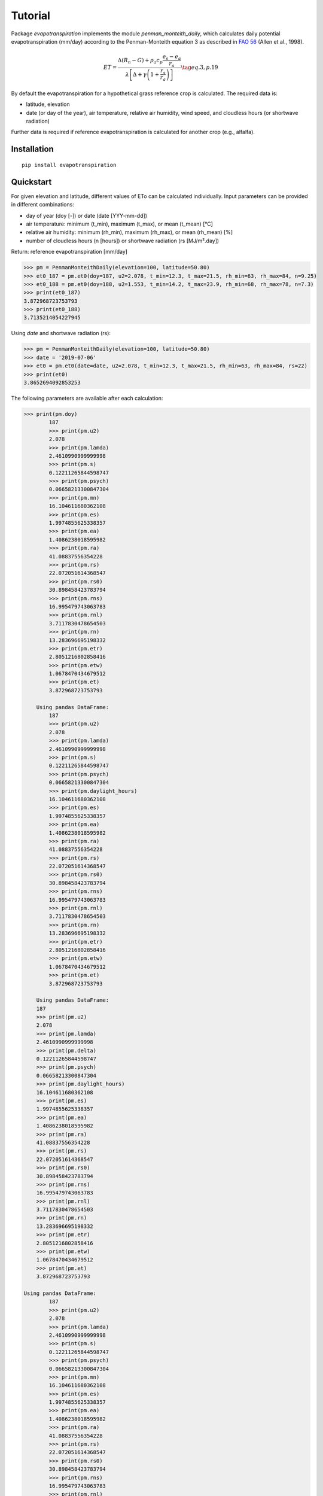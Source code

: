 Tutorial
========

Package `evapotranspiration` implements the module `penman_monteith_daily`, which calculates daily potential
evapotranspiration (mm/day) according to the Penman-Monteith equation 3 as described in
`FAO 56 <http://www.fao.org/tempref/SD/Reserved/Agromet/PET/FAO_Irrigation_Drainage_Paper_56.pdf>`_
(Allen et al., 1998).

.. math::

   ET = \frac{\Delta (R_n - G) + \rho_a c_p \frac{e_s - e_a}{r_a}}
   {\lambda \left[ \Delta + \gamma \left( 1 + \frac{r_s}{r_a} \right) \right]}
   \tag{eq. 3, p. 19}

By default the evapotranspiration for a hypothetical grass reference crop is calculated. The required data is:

* latitude, elevation
* date (or day of the year), air temperature, relative air humidity, wind speed, and cloudless hours
  (or shortwave radiation)

Further data is required if reference evapotranspiration is calculated for another crop (e.g., alfalfa).

Installation
____________

::

	pip install evapotranspiration


Quickstart
__________

For given elevation and latitude, different values of ETo can be calculated individually.
Input parameters can be provided in different combinations:

* day of year (doy [-]) or date (date [YYY-mm-dd])
* air temperature: minimum (t_min), maximum (t_max), or mean (t_mean) [°C]
* relative air humidity: minimum (rh_min), maximum (rh_max), or mean (rh_mean) [%]
* number of cloudless hours (n [hours]) or shortwave radiation (rs [MJ/m².day])

Return: reference evapotranspiration [mm/day]

.. code-block::

    >>> pm = PenmanMonteithDaily(elevation=100, latitude=50.80)
    >>> et0_187 = pm.et0(doy=187, u2=2.078, t_min=12.3, t_max=21.5, rh_min=63, rh_max=84, n=9.25)
    >>> et0_188 = pm.et0(doy=188, u2=1.553, t_min=14.2, t_max=23.9, rh_min=68, rh_max=78, n=7.3)
    >>> print(et0_187)
    3.872968723753793
    >>> print(et0_188)
    3.7135214054227945

Using `date` and shortwave radiation (rs):

.. code-block::

    >>> pm = PenmanMonteithDaily(elevation=100, latitude=50.80)
    >>> date = '2019-07-06'
    >>> et0 = pm.et0(date=date, u2=2.078, t_min=12.3, t_max=21.5, rh_min=63, rh_max=84, rs=22)
    >>> print(et0)
    3.8652694092853253

The following parameters are available after each calculation:

.. code-block::

    >>> print(pm.doy)
            187
            >>> print(pm.u2)
            2.078
            >>> print(pm.lamda)
            2.4610990999999998
            >>> print(pm.s)
            0.12211265844598747
            >>> print(pm.psych)
            0.06658213300847304
            >>> print(pm.mn)
            16.104611680362108
            >>> print(pm.es)
            1.9974855625338357
            >>> print(pm.ea)
            1.4086238018595982
            >>> print(pm.ra)
            41.08837556354228
            >>> print(pm.rs)
            22.072051614368547
            >>> print(pm.rs0)
            30.898458423783794
            >>> print(pm.rns)
            16.995479743063783
            >>> print(pm.rnl)
            3.7117830478654503
            >>> print(pm.rn)
            13.283696695198332
            >>> print(pm.etr)
            2.8051216802858416
            >>> print(pm.etw)
            1.0678470434679512
            >>> print(pm.et)
            3.872968723753793

        Using pandas DataFrame:
            187
            >>> print(pm.u2)
            2.078
            >>> print(pm.lamda)
            2.4610990999999998
            >>> print(pm.s)
            0.12211265844598747
            >>> print(pm.psych)
            0.06658213300847304
            >>> print(pm.daylight_hours)
            16.104611680362108
            >>> print(pm.es)
            1.9974855625338357
            >>> print(pm.ea)
            1.4086238018595982
            >>> print(pm.ra)
            41.08837556354228
            >>> print(pm.rs)
            22.072051614368547
            >>> print(pm.rs0)
            30.898458423783794
            >>> print(pm.rns)
            16.995479743063783
            >>> print(pm.rnl)
            3.7117830478654503
            >>> print(pm.rn)
            13.283696695198332
            >>> print(pm.etr)
            2.8051216802858416
            >>> print(pm.etw)
            1.0678470434679512
            >>> print(pm.et)
            3.872968723753793

        Using pandas DataFrame:
        187
        >>> print(pm.u2)
        2.078
        >>> print(pm.lamda)
        2.4610990999999998
        >>> print(pm.delta)
        0.12211265844598747
        >>> print(pm.psych)
        0.06658213300847304
        >>> print(pm.daylight_hours)
        16.104611680362108
        >>> print(pm.es)
        1.9974855625338357
        >>> print(pm.ea)
        1.4086238018595982
        >>> print(pm.ra)
        41.08837556354228
        >>> print(pm.rs)
        22.072051614368547
        >>> print(pm.rs0)
        30.898458423783794
        >>> print(pm.rns)
        16.995479743063783
        >>> print(pm.rnl)
        3.7117830478654503
        >>> print(pm.rn)
        13.283696695198332
        >>> print(pm.etr)
        2.8051216802858416
        >>> print(pm.etw)
        1.0678470434679512
        >>> print(pm.et)
        3.872968723753793

    Using pandas DataFrame:
            187
            >>> print(pm.u2)
            2.078
            >>> print(pm.lamda)
            2.4610990999999998
            >>> print(pm.s)
            0.12211265844598747
            >>> print(pm.psych)
            0.06658213300847304
            >>> print(pm.mn)
            16.104611680362108
            >>> print(pm.es)
            1.9974855625338357
            >>> print(pm.ea)
            1.4086238018595982
            >>> print(pm.ra)
            41.08837556354228
            >>> print(pm.rs)
            22.072051614368547
            >>> print(pm.rs0)
            30.898458423783794
            >>> print(pm.rns)
            16.995479743063783
            >>> print(pm.rnl)
            3.7117830478654503
            >>> print(pm.rn)
            13.283696695198332
            >>> print(pm.etr)
            2.8051216802858416
            >>> print(pm.etw)
            1.0678470434679512
            >>> print(pm.et)
            3.872968723753793

        Using pandas DataFrame:
            187
            >>> print(pm.u2)
            2.078
            >>> print(pm.lamda)
            2.4610990999999998
            >>> print(pm.s)
            0.12211265844598747
            >>> print(pm.psych)
            0.06658213300847304
            >>> print(pm.daylight_hours)
            16.104611680362108
            >>> print(pm.es)
            1.9974855625338357
            >>> print(pm.ea)
            1.4086238018595982
            >>> print(pm.ra)
            41.08837556354228
            >>> print(pm.rs)
            22.072051614368547
            >>> print(pm.rs0)
            30.898458423783794
            >>> print(pm.rns)
            16.995479743063783
            >>> print(pm.rnl)
            3.7117830478654503
            >>> print(pm.rn)
            13.283696695198332
            >>> print(pm.etr)
            2.8051216802858416
            >>> print(pm.etw)
            1.0678470434679512
            >>> print(pm.et)
            3.872968723753793

        Using pandas DataFrame:
        187
        >>> print(pm.u2)
        2.078
        >>> print(pm.lamda)
        2.4610990999999998
        >>> print(pm.delta)
        0.12211265844598747
        >>> print(pm.psych)
        0.06658213300847304
        >>> print(pm.daylight_hours)
        16.104611680362108
        >>> print(pm.es)
        1.9974855625338357
        >>> print(pm.ea)
        1.4086238018595982
        >>> print(pm.ra)
        41.08837556354228
        >>> print(pm.rs)
        22.072051614368547
        >>> print(pm.rs0)
        30.898458423783794
        >>> print(pm.rns)
        16.995479743063783
        >>> print(pm.rnl)
        3.7117830478654503
        >>> print(pm.rn)
        13.283696695198332
        >>> print(pm.etr)
        2.8051216802858416
        >>> print(pm.etw)
        1.0678470434679512
        >>> print(pm.et)
        3.872968723753793

    Using pandas DataFrame:
            187
            >>> print(pm.u2)
            2.078
            >>> print(pm.lamda)
            2.4610990999999998
            >>> print(pm.s)
            0.12211265844598747
            >>> print(pm.psych)
            0.06658213300847304
            >>> print(pm.daylight_hours)
            16.104611680362108
            >>> print(pm.es)
            1.9974855625338357
            >>> print(pm.ea)
            1.4086238018595982
            >>> print(pm.ra)
            41.08837556354228
            >>> print(pm.rs)
            22.072051614368547
            >>> print(pm.rs0)
            30.898458423783794
            >>> print(pm.rns)
            16.995479743063783
            >>> print(pm.rnl)
            3.7117830478654503
            >>> print(pm.rn)
            13.283696695198332
            >>> print(pm.etr)
            2.8051216802858416
            >>> print(pm.etw)
            1.0678470434679512
            >>> print(pm.et)
            3.872968723753793

        Using pandas DataFrame:
            187
            >>> print(pm.u2)
            2.078
            >>> print(pm.lamda)
            2.4610990999999998
            >>> print(pm.s)
            0.12211265844598747
            >>> print(pm.psych)
            0.06658213300847304
            >>> print(pm.daylight_hours)
            16.104611680362108
            >>> print(pm.es)
            1.9974855625338357
            >>> print(pm.ea)
            1.4086238018595982
            >>> print(pm.ra)
            41.08837556354228
            >>> print(pm.rs)
            22.072051614368547
            >>> print(pm.rs0)
            30.898458423783794
            >>> print(pm.rns)
            16.995479743063783
            >>> print(pm.rnl)
            3.7117830478654503
            >>> print(pm.rn)
            13.283696695198332
            >>> print(pm.etr)
            2.8051216802858416
            >>> print(pm.etw)
            1.0678470434679512
            >>> print(pm.et)
            3.872968723753793

        Using pandas DataFrame:
        187
        >>> print(pm.u2)
        2.078
        >>> print(pm.lamda)
        2.4610990999999998
        >>> print(pm.delta)
        0.12211265844598747
        >>> print(pm.psych)
        0.06658213300847304
        >>> print(pm.mn)
        16.104611680362108
        >>> print(pm.es)
        1.9974855625338357
        >>> print(pm.ea)
        1.4086238018595982
        >>> print(pm.ra)
        41.08837556354228
        >>> print(pm.rs)
        22.072051614368547
        >>> print(pm.rs0)
        30.898458423783794
        >>> print(pm.rns)
        16.995479743063783
        >>> print(pm.rnl)
        3.7117830478654503
        >>> print(pm.rn)
        13.283696695198332
        >>> print(pm.etr)
        2.8051216802858416
        >>> print(pm.etw)
        1.0678470434679512
        >>> print(pm.et)
        3.872968723753793

    Using pandas DataFrame:
            187
            >>> print(pm.u2)
            2.078
            >>> print(pm.lamda)
            2.4610990999999998
            >>> print(pm.s)
            0.12211265844598747
            >>> print(pm.psych)
            0.06658213300847304
            >>> print(pm.daylight_hours)
            16.104611680362108
            >>> print(pm.es)
            1.9974855625338357
            >>> print(pm.ea)
            1.4086238018595982
            >>> print(pm.ra)
            41.08837556354228
            >>> print(pm.rs)
            22.072051614368547
            >>> print(pm.rs0)
            30.898458423783794
            >>> print(pm.rns)
            16.995479743063783
            >>> print(pm.rnl)
            3.7117830478654503
            >>> print(pm.rn)
            13.283696695198332
            >>> print(pm.etr)
            2.8051216802858416
            >>> print(pm.etw)
            1.0678470434679512
            >>> print(pm.et)
            3.872968723753793

        Using pandas DataFrame:
            187
            >>> print(pm.u2)
            2.078
            >>> print(pm.lamda)
            2.4610990999999998
            >>> print(pm.s)
            0.12211265844598747
            >>> print(pm.psych)
            0.06658213300847304
            >>> print(pm.daylight_hours)
            16.104611680362108
            >>> print(pm.es)
            1.9974855625338357
            >>> print(pm.ea)
            1.4086238018595982
            >>> print(pm.ra)
            41.08837556354228
            >>> print(pm.rs)
            22.072051614368547
            >>> print(pm.rs0)
            30.898458423783794
            >>> print(pm.rns)
            16.995479743063783
            >>> print(pm.rnl)
            3.7117830478654503
            >>> print(pm.rn)
            13.283696695198332
            >>> print(pm.etr)
            2.8051216802858416
            >>> print(pm.etw)
            1.0678470434679512
            >>> print(pm.et)
            3.872968723753793

        Using pandas DataFrame:
        187
        >>> print(pm.u2)
        2.078
        >>> print(pm.lamda)
        2.4610990999999998
        >>> print(pm.delta)
        0.12211265844598747
        >>> print(pm.psych)
        0.06658213300847304
        >>> print(pm.mn)
        16.104611680362108
        >>> print(pm.es)
        1.9974855625338357
        >>> print(pm.ea)
        1.4086238018595982
        >>> print(pm.ra)
        41.08837556354228
        >>> print(pm.rs)
        22.072051614368547
        >>> print(pm.rs0)
        30.898458423783794
        >>> print(pm.rns)
        16.995479743063783
        >>> print(pm.rnl)
        3.7117830478654503
        >>> print(pm.rn)
        13.283696695198332
        >>> print(pm.etr)
        2.8051216802858416
        >>> print(pm.etw)
        1.0678470434679512
        >>> print(pm.et)
        3.872968723753793

    Using pandas DataFrame:
            187
            >>> print(pm.u2)
            2.078
            >>> print(pm.lamda)
            2.4610990999999998
            >>> print(pm.s)
            0.12211265844598747
            >>> print(pm.psych)
            0.06658213300847304
            >>> print(pm.daylight_hours)
            16.104611680362108
            >>> print(pm.es)
            1.9974855625338357
            >>> print(pm.ea)
            1.4086238018595982
            >>> print(pm.ra)
            41.08837556354228
            >>> print(pm.rs)
            22.072051614368547
            >>> print(pm.rs0)
            30.898458423783794
            >>> print(pm.rns)
            16.995479743063783
            >>> print(pm.rnl)
            3.7117830478654503
            >>> print(pm.rn)
            13.283696695198332
            >>> print(pm.etr)
            2.8051216802858416
            >>> print(pm.etw)
            1.0678470434679512
            >>> print(pm.et)
            3.872968723753793

        Using pandas DataFrame:
            187
            >>> print(pm.u2)
            2.078
            >>> print(pm.lamda)
            2.4610990999999998
            >>> print(pm.s)
            0.12211265844598747
            >>> print(pm.psych)
            0.06658213300847304
            >>> print(pm.mn)
            16.104611680362108
            >>> print(pm.es)
            1.9974855625338357
            >>> print(pm.ea)
            1.4086238018595982
            >>> print(pm.ra)
            41.08837556354228
            >>> print(pm.rs)
            22.072051614368547
            >>> print(pm.rs0)
            30.898458423783794
            >>> print(pm.rns)
            16.995479743063783
            >>> print(pm.rnl)
            3.7117830478654503
            >>> print(pm.rn)
            13.283696695198332
            >>> print(pm.etr)
            2.8051216802858416
            >>> print(pm.etw)
            1.0678470434679512
            >>> print(pm.et)
            3.872968723753793

        Using pandas DataFrame:
        187
        >>> print(pm.u2)
        2.078
        >>> print(pm.lamda)
        2.4610990999999998
        >>> print(pm.delta)
        0.12211265844598747
        >>> print(pm.psych)
        0.06658213300847304
        >>> print(pm.daylight_hours)
        16.104611680362108
        >>> print(pm.es)
        1.9974855625338357
        >>> print(pm.ea)
        1.4086238018595982
        >>> print(pm.ra)
        41.08837556354228
        >>> print(pm.rs)
        22.072051614368547
        >>> print(pm.rs0)
        30.898458423783794
        >>> print(pm.rns)
        16.995479743063783
        >>> print(pm.rnl)
        3.7117830478654503
        >>> print(pm.rn)
        13.283696695198332
        >>> print(pm.etr)
        2.8051216802858416
        >>> print(pm.etw)
        1.0678470434679512
        >>> print(pm.et)
        3.872968723753793

    Using pandas DataFrame:
            187
            >>> print(pm.u2)
            2.078
            >>> print(pm.lamda)
            2.4610990999999998
            >>> print(pm.s)
            0.12211265844598747
            >>> print(pm.psych)
            0.06658213300847304
            >>> print(pm.daylight_hours)
            16.104611680362108
            >>> print(pm.es)
            1.9974855625338357
            >>> print(pm.ea)
            1.4086238018595982
            >>> print(pm.ra)
            41.08837556354228
            >>> print(pm.rs)
            22.072051614368547
            >>> print(pm.rs0)
            30.898458423783794
            >>> print(pm.rns)
            16.995479743063783
            >>> print(pm.rnl)
            3.7117830478654503
            >>> print(pm.rn)
            13.283696695198332
            >>> print(pm.etr)
            2.8051216802858416
            >>> print(pm.etw)
            1.0678470434679512
            >>> print(pm.et)
            3.872968723753793

        Using pandas DataFrame:
            187
            >>> print(pm.u2)
            2.078
            >>> print(pm.lamda)
            2.4610990999999998
            >>> print(pm.s)
            0.12211265844598747
            >>> print(pm.psych)
            0.06658213300847304
            >>> print(pm.mn)
            16.104611680362108
            >>> print(pm.es)
            1.9974855625338357
            >>> print(pm.ea)
            1.4086238018595982
            >>> print(pm.ra)
            41.08837556354228
            >>> print(pm.rs)
            22.072051614368547
            >>> print(pm.rs0)
            30.898458423783794
            >>> print(pm.rns)
            16.995479743063783
            >>> print(pm.rnl)
            3.7117830478654503
            >>> print(pm.rn)
            13.283696695198332
            >>> print(pm.etr)
            2.8051216802858416
            >>> print(pm.etw)
            1.0678470434679512
            >>> print(pm.et)
            3.872968723753793

        Using pandas DataFrame:
        187
        >>> print(pm.u2)
        2.078
        >>> print(pm.lamda)
        2.4610990999999998
        >>> print(pm.delta)
        0.12211265844598747
        >>> print(pm.psych)
        0.06658213300847304
        >>> print(pm.daylight_hours)
        16.104611680362108
        >>> print(pm.es)
        1.9974855625338357
        >>> print(pm.ea)
        1.4086238018595982
        >>> print(pm.ra)
        41.08837556354228
        >>> print(pm.rs)
        22.072051614368547
        >>> print(pm.rs0)
        30.898458423783794
        >>> print(pm.rns)
        16.995479743063783
        >>> print(pm.rnl)
        3.7117830478654503
        >>> print(pm.rn)
        13.283696695198332
        >>> print(pm.etr)
        2.8051216802858416
        >>> print(pm.etw)
        1.0678470434679512
        >>> print(pm.et)
        3.872968723753793

    Using pandas DataFrame:
        187
        >>> print(pm.u2)
        2.078
        >>> print(pm.lamda)
        2.4610990999999998
        >>> print(pm.s)
        0.12211265844598747
        >>> print(pm.psych)
        0.06658213300847304
        >>> print(pm.daylight_hours)
        16.104611680362108
        >>> print(pm.es)
        1.9974855625338357
        >>> print(pm.ea)
        1.4086238018595982
        >>> print(pm.ra)
        41.08837556354228
        >>> print(pm.rs)
        22.072051614368547
        >>> print(pm.rs0)
        30.898458423783794
        >>> print(pm.rns)
        16.995479743063783
        >>> print(pm.rnl)
        3.7117830478654503
        >>> print(pm.rn)
        13.283696695198332
        >>> print(pm.etr)
        2.8051216802858416
        >>> print(pm.etw)
        1.0678470434679512
        >>> print(pm.et)
        3.872968723753793

    Using pandas DataFrame:
        187
        >>> print(pm.u2)
        2.078
        >>> print(pm.lamda)
        2.4610990999999998
        >>> print(pm.s)
        0.12211265844598747
        >>> print(pm.psych)
        0.06658213300847304
        >>> print(pm.daylight_hours)
        16.104611680362108
        >>> print(pm.es)
        1.9974855625338357
        >>> print(pm.ea)
        1.4086238018595982
        >>> print(pm.ra)
        41.08837556354228
        >>> print(pm.rs)
        22.072051614368547
        >>> print(pm.rs0)
        30.898458423783794
        >>> print(pm.rns)
        16.995479743063783
        >>> print(pm.rnl)
        3.7117830478654503
        >>> print(pm.rn)
        13.283696695198332
        >>> print(pm.etr)
        2.8051216802858416
        >>> print(pm.etw)
        1.0678470434679512
        >>> print(pm.et)
        3.872968723753793

    Using pandas DataFrame:
    187
    >>> print(pm.u2)
    2.078
    >>> print(pm.lamda)
    2.4610990999999998
    >>> print(pm.delta)
    0.12211265844598747
    >>> print(pm.psych)
    0.06658213300847304
    >>> print(pm.daylight_hours)
    16.104611680362108
    >>> print(pm.es)
    1.9974855625338357
    >>> print(pm.ea)
    1.4086238018595982
    >>> print(pm.ra)
    41.08837556354228
    >>> print(pm.rs)
    22.072051614368547
    >>> print(pm.rs0)
    30.898458423783794
    >>> print(pm.rns)
    16.995479743063783
    >>> print(pm.rnl)
    3.7117830478654503
    >>> print(pm.rn)
    13.283696695198332
    >>> print(pm.etr)
    2.8051216802858416
    >>> print(pm.etw)
    1.0678470434679512
    >>> print(pm.et)
    3.872968723753793

Using pandas DataFrame:

.. code-block::

    df = pd.DataFrame({'date': ['2001-07-06', '2001-07-06'], 'u2': [2.078, 2.078],
                       't_min': [12.3, 12.3], 't_max': [21.5, 21.5],
                       'rh_min': [63, 63], 'rh_max': [84, 84], 'n': [9.25, 9.25]})

.. code-block::

    pm = PenmanMonteithDaily(elevation=100, latitude=50.80)
    df = pm.et0_frame(df)
    print(df)

::

             date     u2  t_min  t_max  ...       Rnl      ET0r      ET0w       ET0
    0  2001-07-06  2.078   12.3   21.5  ...  3.711783  2.805122  1.067847  3.872969
    1  2001-07-06  2.078   12.3   21.5  ...  3.711783  2.805122  1.067847  3.872969

    [2 rows x 19 columns]